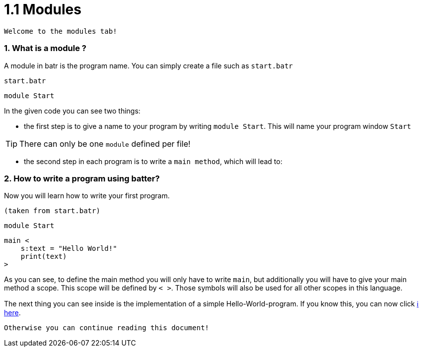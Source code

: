 # 1.1 Modules

`Welcome to the modules tab!`

### 1. What is a module ?

A module in batr is the program name. You can simply create a file such as `start.batr`

`start.batr`

    module Start

In the given code you can see two things: 

* the first step is to give a name to your program by writing `module Start`. This will
name your program window `Start`

TIP: There can only be one `module` defined per file!

* the second step in each program is to write a `main method`, which will lead to:


### 2. How to write a program using batter?

Now you will learn how to write your first program.

`(taken from start.batr)`

    module Start
     
    main <
        s:text = "Hello World!"
        print(text)
    >

As you can see, to define the main method you will only have to write `main`, but additionally you will have
to give your main method a scope. This scope will be defined by `< >`. Those symbols will also be used for all
other scopes in this language.

The next thing you can see inside is the implementation of a simple Hello-World-program. If you know this, you can now
click https://github.com/maste150hhu/Windows-batr-Language/tree/master/example/2.%20data%20types[ℹ️ here]. 

`Otherwise you can continue reading this document!`
